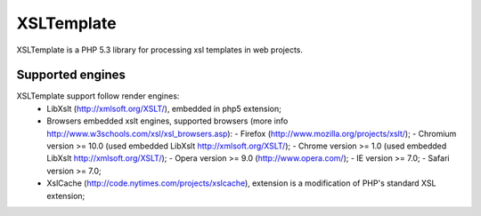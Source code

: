 XSLTemplate
===========

XSLTemplate is a PHP 5.3 library for processing xsl templates in web projects.


Supported engines
-----------------

XSLTemplate support follow render engines:
 - LibXslt (http://xmlsoft.org/XSLT/), embedded in php5 extension;
 - Browsers embedded xslt engines, supported browsers (more info http://www.w3schools.com/xsl/xsl_browsers.asp):
   - Firefox (http://www.mozilla.org/projects/xslt/);
   - Chromium version >= 10.0 (used embedded LibXslt http://xmlsoft.org/XSLT/);
   - Chrome version >= 1.0 (used embedded LibXslt http://xmlsoft.org/XSLT/);
   - Opera version >= 9.0 (http://www.opera.com/);
   - IE version >= 7.0;
   - Safari version >= 7.0;
 - XslCache (http://code.nytimes.com/projects/xslcache), extension is a modification of PHP's standard XSL extension;


